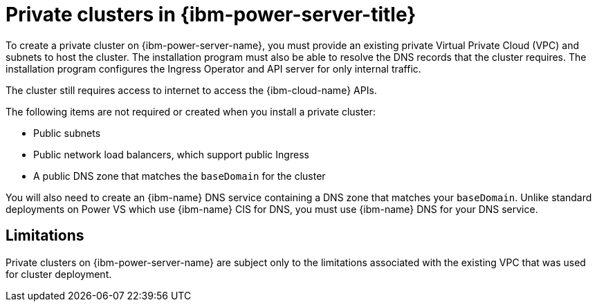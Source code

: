 // Module included in the following assemblies:
//
// * installing/installing_ibm_cloud/installing-ibm-cloud-private.adoc

:_mod-docs-content-type: CONCEPT
[id="private-clusters-about-ibm-power-virtual-server_{context}"]
= Private clusters in {ibm-power-server-title}

To create a private cluster on {ibm-power-server-name}, you must provide an existing private Virtual Private Cloud (VPC) and subnets to host the cluster. The installation program must also be able to resolve the DNS records that the cluster requires. The installation program configures the Ingress Operator and API server for only internal traffic.

The cluster still requires access to internet to access the {ibm-cloud-name} APIs.

The following items are not required or created when you install a private cluster:

* Public subnets
* Public network load balancers, which support public Ingress
* A public DNS zone that matches the `baseDomain` for the cluster

You will also need to create an {ibm-name} DNS service containing a DNS zone that matches your `baseDomain`. Unlike standard deployments on Power VS which use {ibm-name} CIS for DNS, you must use {ibm-name} DNS for your DNS service.

[id="private-clusters-limitations-ibm-power-virtual-server_{context}"]
== Limitations

Private clusters on {ibm-power-server-name} are subject only to the limitations associated with the existing VPC that was used for cluster deployment.